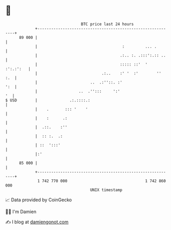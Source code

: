 * 👋

#+begin_example
                                    BTC price last 24 hours                    
                +------------------------------------------------------------+ 
         89 000 |                                                            | 
                |                                     :         ... .        | 
                |                                    .:.. :. .:::':.:: ..    | 
                |                                    ::::: ::'  '  :':.:':   | 
                |                            .:..    :' '  :'        ''  :.  | 
                |                       ..  .:''::. :'                   ':  | 
                |                  ..  .'':::     ':'                     '  | 
   $ USD        |              .:.::::.:                                     | 
                |    .       ::: '    '                                      | 
                |    :      .:                                               | 
                |  .::.    :''                                               | 
                |  :: :.  .:                                                 | 
                | ::  ':::'                                                  | 
                |:'                                                          | 
         85 000 |                                                            | 
                +------------------------------------------------------------+ 
                 1 742 770 000                                  1 742 860 000  
                                        UNIX timestamp                         
#+end_example
📈 Data provided by CoinGecko

🧑‍💻 I'm Damien

✍️ I blog at [[https://www.damiengonot.com][damiengonot.com]]
